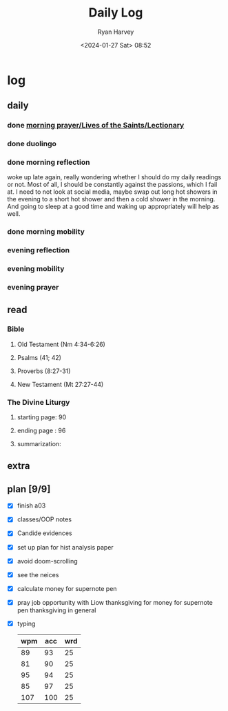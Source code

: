#+title: Daily Log
#+author: Ryan Harvey
#+date: <2024-01-27 Sat> 08:52
* log 
** daily
*** done [[https://goarch.org][morning prayer/Lives of the Saints/Lectionary]]
*** done duolingo
*** done morning reflection
woke up late again, really wondering whether I should do my daily readings or not. Most of all, I should be constantly against the passions, which I fail at. I need to not look at social media, maybe swap out long hot showers in the evening to a short hot shower and then a cold shower in the morning. And going to sleep at a good time and waking up appropriately will help as well.
*** done morning mobility
*** evening reflection
*** evening mobility
*** evening prayer
** read
*** Bible 
**** Old Testament (Nm 4:34-6:26)
**** Psalms (41; 42)
**** Proverbs (8:27-31)
**** New Testament (Mt 27:27-44)
*** The Divine Liturgy
**** starting page: 90
**** ending page  : 96
**** summarization: 
** extra
** plan [9/9]
- [X] finish a03
- [X] classes/OOP notes
- [X] Candide evidences
- [X] set up plan for hist analysis paper
- [X] avoid doom-scrolling
- [X] see the neices
- [X] calculate money for supernote pen
- [X] pray 
  job opportunity with Liow
  thanksgiving for money for supernote pen
  thanksgiving in general
- [X] typing
  | wpm | acc | wrd |
  |-----+-----+-----|
  |  89 |  93 |  25 |
  |  81 |  90 |  25 |
  |  95 |  94 |  25 |
  |  85 |  97 |  25 |
  | 107 | 100 |  25 |
